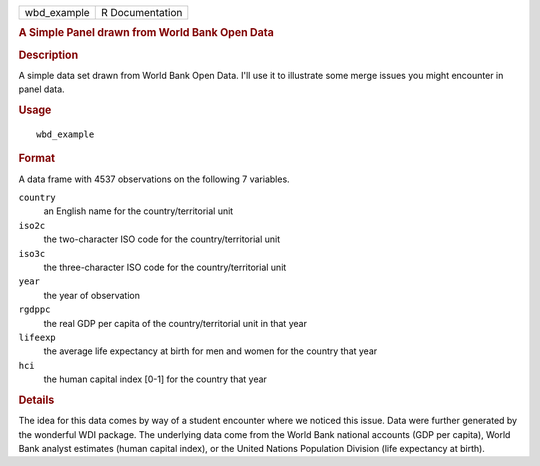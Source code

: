.. container::

   =========== ===============
   wbd_example R Documentation
   =========== ===============

   .. rubric:: A Simple Panel drawn from World Bank Open Data
      :name: wbd_example

   .. rubric:: Description
      :name: description

   A simple data set drawn from World Bank Open Data. I'll use it to
   illustrate some merge issues you might encounter in panel data.

   .. rubric:: Usage
      :name: usage

   ::

      wbd_example

   .. rubric:: Format
      :name: format

   A data frame with 4537 observations on the following 7 variables.

   ``country``
      an English name for the country/territorial unit

   ``iso2c``
      the two-character ISO code for the country/territorial unit

   ``iso3c``
      the three-character ISO code for the country/territorial unit

   ``year``
      the year of observation

   ``rgdppc``
      the real GDP per capita of the country/territorial unit in that
      year

   ``lifeexp``
      the average life expectancy at birth for men and women for the
      country that year

   ``hci``
      the human capital index [0-1] for the country that year

   .. rubric:: Details
      :name: details

   The idea for this data comes by way of a student encounter where we
   noticed this issue. Data were further generated by the wonderful WDI
   package. The underlying data come from the World Bank national
   accounts (GDP per capita), World Bank analyst estimates (human
   capital index), or the United Nations Population Division (life
   expectancy at birth).

